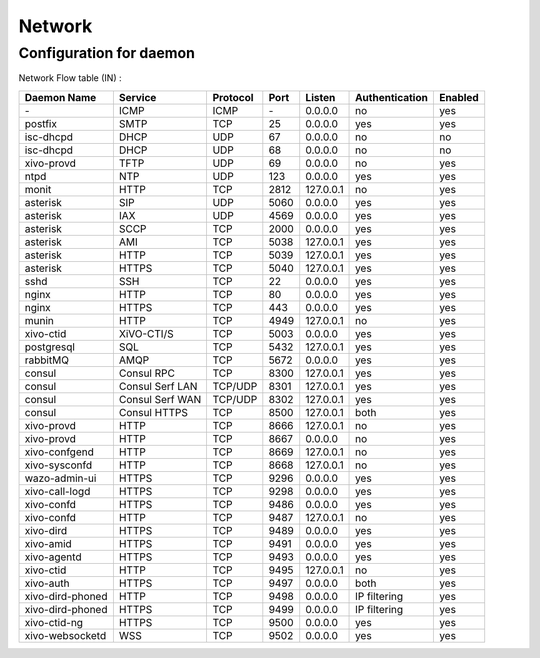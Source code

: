 .. _network_ports:

*******
Network
*******

Configuration for daemon
========================

Network Flow table (IN) :

+------------------+------------------+----------+------+-----------+----------------+---------+
| Daemon Name      | Service          | Protocol | Port | Listen    | Authentication | Enabled |
+==================+==================+==========+======+===========+================+=========+
| \-               | ICMP             | ICMP     | \-   | 0.0.0.0   | no             | yes     |
+------------------+------------------+----------+------+-----------+----------------+---------+
| postfix          | SMTP             | TCP      | 25   | 0.0.0.0   | yes            | yes     |
+------------------+------------------+----------+------+-----------+----------------+---------+
| isc-dhcpd        | DHCP             | UDP      | 67   | 0.0.0.0   | no             | no      |
+------------------+------------------+----------+------+-----------+----------------+---------+
| isc-dhcpd        | DHCP             | UDP      | 68   | 0.0.0.0   | no             | no      |
+------------------+------------------+----------+------+-----------+----------------+---------+
| xivo-provd       | TFTP             | UDP      | 69   | 0.0.0.0   | no             | yes     |
+------------------+------------------+----------+------+-----------+----------------+---------+
| ntpd             | NTP              | UDP      | 123  | 0.0.0.0   | yes            | yes     |
+------------------+------------------+----------+------+-----------+----------------+---------+
| monit            | HTTP             | TCP      | 2812 | 127.0.0.1 | no             | yes     |
+------------------+------------------+----------+------+-----------+----------------+---------+
| asterisk         | SIP              | UDP      | 5060 | 0.0.0.0   | yes            | yes     |
+------------------+------------------+----------+------+-----------+----------------+---------+
| asterisk         | IAX              | UDP      | 4569 | 0.0.0.0   | yes            | yes     |
+------------------+------------------+----------+------+-----------+----------------+---------+
| asterisk         | SCCP             | TCP      | 2000 | 0.0.0.0   | yes            | yes     |
+------------------+------------------+----------+------+-----------+----------------+---------+
| asterisk         | AMI              | TCP      | 5038 | 127.0.0.1 | yes            | yes     |
+------------------+------------------+----------+------+-----------+----------------+---------+
| asterisk         | HTTP             | TCP      | 5039 | 127.0.0.1 | yes            | yes     |
+------------------+------------------+----------+------+-----------+----------------+---------+
| asterisk         | HTTPS            | TCP      | 5040 | 127.0.0.1 | yes            | yes     |
+------------------+------------------+----------+------+-----------+----------------+---------+
| sshd             | SSH              | TCP      | 22   | 0.0.0.0   | yes            | yes     |
+------------------+------------------+----------+------+-----------+----------------+---------+
| nginx            | HTTP             | TCP      | 80   | 0.0.0.0   | yes            | yes     |
+------------------+------------------+----------+------+-----------+----------------+---------+
| nginx            | HTTPS            | TCP      | 443  | 0.0.0.0   | yes            | yes     |
+------------------+------------------+----------+------+-----------+----------------+---------+
| munin            | HTTP             | TCP      | 4949 | 127.0.0.1 | no             | yes     |
+------------------+------------------+----------+------+-----------+----------------+---------+
| xivo-ctid        | XiVO-CTI/S       | TCP      | 5003 | 0.0.0.0   | yes            | yes     |
+------------------+------------------+----------+------+-----------+----------------+---------+
| postgresql       | SQL              | TCP      | 5432 | 127.0.0.1 | yes            | yes     |
+------------------+------------------+----------+------+-----------+----------------+---------+
| rabbitMQ         | AMQP             | TCP      | 5672 | 0.0.0.0   | yes            | yes     |
+------------------+------------------+----------+------+-----------+----------------+---------+
| consul           | Consul RPC       | TCP      | 8300 | 127.0.0.1 | yes            | yes     |
+------------------+------------------+----------+------+-----------+----------------+---------+
| consul           | Consul Serf LAN  | TCP/UDP  | 8301 | 127.0.0.1 | yes            | yes     |
+------------------+------------------+----------+------+-----------+----------------+---------+
| consul           | Consul Serf WAN  | TCP/UDP  | 8302 | 127.0.0.1 | yes            | yes     |
+------------------+------------------+----------+------+-----------+----------------+---------+
| consul           | Consul HTTPS     | TCP      | 8500 | 127.0.0.1 | both           | yes     |
+------------------+------------------+----------+------+-----------+----------------+---------+
| xivo-provd       | HTTP             | TCP      | 8666 | 127.0.0.1 | no             | yes     |
+------------------+------------------+----------+------+-----------+----------------+---------+
| xivo-provd       | HTTP             | TCP      | 8667 | 0.0.0.0   | no             | yes     |
+------------------+------------------+----------+------+-----------+----------------+---------+
| xivo-confgend    | HTTP             | TCP      | 8669 | 127.0.0.1 | no             | yes     |
+------------------+------------------+----------+------+-----------+----------------+---------+
| xivo-sysconfd    | HTTP             | TCP      | 8668 | 127.0.0.1 | no             | yes     |
+------------------+------------------+----------+------+-----------+----------------+---------+
| wazo-admin-ui    | HTTPS            | TCP      | 9296 | 0.0.0.0   | yes            | yes     |
+------------------+------------------+----------+------+-----------+----------------+---------+
| xivo-call-logd   | HTTPS            | TCP      | 9298 | 0.0.0.0   | yes            | yes     |
+------------------+------------------+----------+------+-----------+----------------+---------+
| xivo-confd       | HTTPS            | TCP      | 9486 | 0.0.0.0   | yes            | yes     |
+------------------+------------------+----------+------+-----------+----------------+---------+
| xivo-confd       | HTTP             | TCP      | 9487 | 127.0.0.1 | no             | yes     |
+------------------+------------------+----------+------+-----------+----------------+---------+
| xivo-dird        | HTTPS            | TCP      | 9489 | 0.0.0.0   | yes            | yes     |
+------------------+------------------+----------+------+-----------+----------------+---------+
| xivo-amid        | HTTPS            | TCP      | 9491 | 0.0.0.0   | yes            | yes     |
+------------------+------------------+----------+------+-----------+----------------+---------+
| xivo-agentd      | HTTPS            | TCP      | 9493 | 0.0.0.0   | yes            | yes     |
+------------------+------------------+----------+------+-----------+----------------+---------+
| xivo-ctid        | HTTP             | TCP      | 9495 | 127.0.0.1 | no             | yes     |
+------------------+------------------+----------+------+-----------+----------------+---------+
| xivo-auth        | HTTPS            | TCP      | 9497 | 0.0.0.0   | both           | yes     |
+------------------+------------------+----------+------+-----------+----------------+---------+
| xivo-dird-phoned | HTTP             | TCP      | 9498 | 0.0.0.0   | IP filtering   | yes     |
+------------------+------------------+----------+------+-----------+----------------+---------+
| xivo-dird-phoned | HTTPS            | TCP      | 9499 | 0.0.0.0   | IP filtering   | yes     |
+------------------+------------------+----------+------+-----------+----------------+---------+
| xivo-ctid-ng     | HTTPS            | TCP      | 9500 | 0.0.0.0   | yes            | yes     |
+------------------+------------------+----------+------+-----------+----------------+---------+
| xivo-websocketd  | WSS              | TCP      | 9502 | 0.0.0.0   | yes            | yes     |
+------------------+------------------+----------+------+-----------+----------------+---------+
